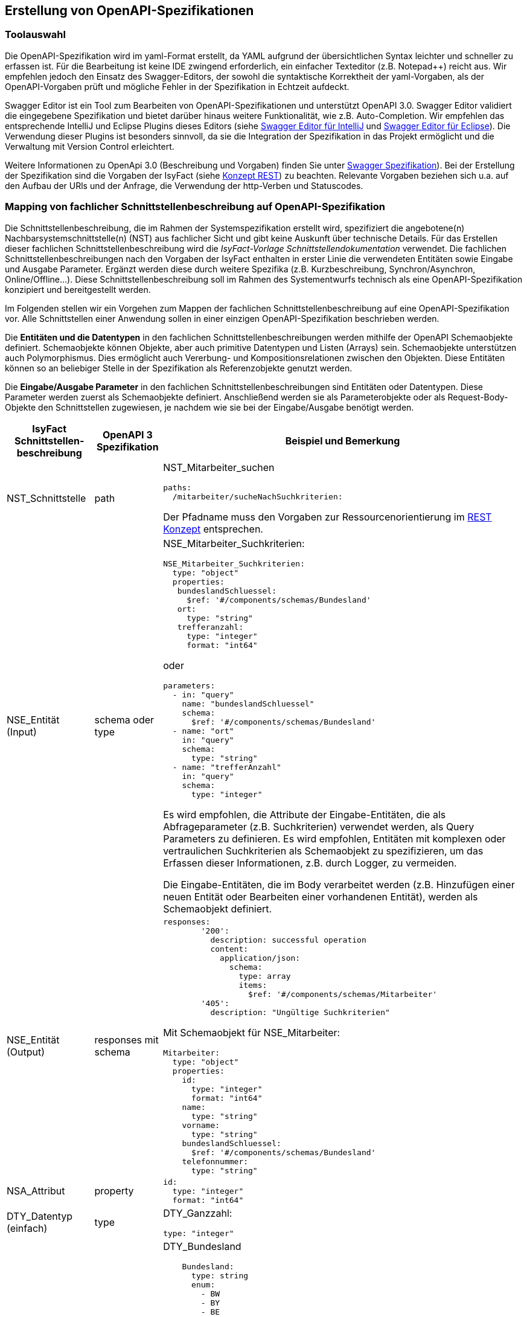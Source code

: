 // tag::inhalt[]


[[erstellung-openapi-spezifikation]]
== Erstellung von OpenAPI-Spezifikationen

[[toolauswahl]]
=== Toolauswahl
Die OpenAPI-Spezifikation wird im yaml-Format erstellt, da YAML aufgrund der übersichtlichen Syntax leichter und schneller zu erfassen ist.
Für die Bearbeitung ist keine IDE zwingend erforderlich, ein einfacher Texteditor (z.B. Notepad++) reicht aus.
Wir empfehlen jedoch den Einsatz des Swagger-Editors, der sowohl die syntaktische Korrektheit der yaml-Vorgaben, als der OpenAPI-Vorgaben prüft und mögliche Fehler in der Spezifikation in Echtzeit aufdeckt.

Swagger Editor ist ein Tool zum Bearbeiten von OpenAPI-Spezifikationen und unterstützt OpenAPI 3.0.
Swagger Editor validiert die eingegebene Spezifikation und bietet darüber hinaus weitere Funktionalität, wie z.B. Auto-Completion.
Wir empfehlen das entsprechende IntelliJ und Eclipse Plugins dieses Editors (siehe xref:glossary:literaturextern:inhalt.adoc#litextern-swagger-editor-intellij[Swagger Editor für IntelliJ] und xref:glossary:literaturextern:inhalt.adoc#litextern-swagger-editor-eclipse[Swagger Editor für Eclipse]).
Die Verwendung dieser Plugins ist besonders sinnvoll, da sie die Integration der Spezifikation in das Projekt ermöglicht und die Verwaltung mit Version Control erleichtert.

Weitere Informationen zu OpenApi 3.0 (Beschreibung und Vorgaben) finden Sie unter xref:glossary:literaturextern:inhalt.adoc#litextern-swagger-spezification[Swagger Spezifikation]).
Bei der Erstellung der Spezifikation sind die Vorgaben der IsyFact (siehe xref:isy-service-rest:konzept/master.adoc#einleitung[Konzept REST]) zu beachten.
Relevante Vorgaben beziehen sich u.a. auf den Aufbau der URls und der Anfrage, die Verwendung der http-Verben und Statuscodes.

[[mapping-fachlichen-schnittstellen]]
=== Mapping von fachlicher Schnittstellenbeschreibung auf OpenAPI-Spezifikation
// TODO: Der Begriff _IsyFact-Vorlage Schnittstellendokumentation_ ist durch einen externen Link zu ersetzen.
// Dieses Dokument ist zur Zeit noch ein Word-Dokument.
// Dieses soll noch als Binärdatei zu isyfact-standards-doc wandern. Das Ticket ist aber noch nicht umgesetzt.
Die Schnittstellenbeschreibung, die im Rahmen der Systemspezifikation erstellt wird, spezifiziert die angebotene(n) Nachbarsystemschnittstelle(n) (NST) aus fachlicher Sicht und gibt keine Auskunft über technische Details.
Für das Erstellen dieser fachlichen Schnittstellenbeschreibung wird die _IsyFact-Vorlage Schnittstellendokumentation_ verwendet.
Die fachlichen Schnittstellenbeschreibungen nach den Vorgaben der IsyFact enthalten in erster Linie die verwendeten Entitäten sowie Eingabe und Ausgabe Parameter.
Ergänzt werden diese durch weitere Spezifika (z.B. Kurzbeschreibung, Synchron/Asynchron, Online/Offline…).
Diese Schnittstellenbeschreibung soll im Rahmen des Systementwurfs technisch als eine OpenAPI-Spezifikation konzipiert und bereitgestellt werden.

Im Folgenden stellen wir ein Vorgehen zum Mappen der fachlichen Schnittstellenbeschreibung auf eine OpenAPI-Spezifikation vor.
Alle Schnittstellen einer Anwendung sollen in einer einzigen OpenAPI-Spezifikation beschrieben werden.

Die **Entitäten und die Datentypen** in den fachlichen Schnittstellenbeschreibungen werden mithilfe der OpenAPI Schemaobjekte definiert.
Schemaobjekte können Objekte, aber auch primitive Datentypen und Listen (Arrays) sein.
Schemaobjekte unterstützen auch Polymorphismus.
Dies ermöglicht auch Vererbung- und Kompositionsrelationen zwischen den Objekten.
Diese Entitäten können so an beliebiger Stelle in der Spezifikation als Referenzobjekte genutzt werden.

Die **Eingabe/Ausgabe Parameter** in den fachlichen Schnittstellenbeschreibungen sind Entitäten oder Datentypen.
Diese Parameter werden zuerst als Schemaobjekte definiert.
Anschließend werden sie als Parameterobjekte oder als Request-Body-Objekte den Schnittstellen zugewiesen, je nachdem wie sie bei der Eingabe/Ausgabe benötigt werden.

[cols="3,2,6"]
|===
|IsyFact Schnittstellen-beschreibung|OpenAPI 3 Spezifikation|Beispiel und Bemerkung

|NST_Schnittstelle
|path
a|NST_Mitarbeiter_suchen
[source,yaml]
----
paths:
  /mitarbeiter/sucheNachSuchkriterien:
----

Der Pfadname muss den Vorgaben zur Ressourcenorientierung im xref:isy-service-rest:konzept/master.adoc#einleitung[REST Konzept] entsprechen.


|NSE_Entität (Input)
|schema oder type
a|NSE_Mitarbeiter_Suchkriterien:
[source,yaml]
----
NSE_Mitarbeiter_Suchkriterien:
  type: "object"
  properties:
   bundeslandSchluessel:
     $ref: '#/components/schemas/Bundesland'
   ort:
     type: "string"
   trefferanzahl:
     type: "integer"
     format: "int64"
----

oder
[source,yaml]
----
parameters:
  - in: "query"
    name: "bundeslandSchluessel"
    schema:
      $ref: '#/components/schemas/Bundesland'
  - name: "ort"
    in: "query"
    schema:
      type: "string"
  - name: "trefferAnzahl"
    in: "query"
    schema:
      type: "integer"
----

Es wird empfohlen, die Attribute der Eingabe-Entitäten, die als Abfrageparameter (z.B. Suchkriterien) verwendet werden, als Query Parameters zu definieren.
Es wird empfohlen, Entitäten mit komplexen oder vertraulichen Suchkriterien als Schemaobjekt zu spezifizieren, um das Erfassen dieser Informationen, z.B. durch Logger, zu vermeiden.

Die Eingabe-Entitäten, die im Body verarbeitet werden (z.B. Hinzufügen einer neuen Entität oder Bearbeiten einer vorhandenen Entität), werden als Schemaobjekt definiert.

|NSE_Entität (Output)
|responses mit schema
a|[source,yaml]
----
responses:
        '200':
          description: successful operation
          content:
            application/json:
              schema:
                type: array
                items:
                  $ref: '#/components/schemas/Mitarbeiter'
        '405':
          description: "Ungültige Suchkriterien"
----
Mit Schemaobjekt für NSE_Mitarbeiter:
[source,yaml]
----
Mitarbeiter:
  type: "object"
  properties:
    id:
      type: "integer"
      format: "int64"
    name:
      type: "string"
    vorname:
      type: "string"
    bundeslandSchluessel:
      $ref: '#/components/schemas/Bundesland'
    telefonnummer:
      type: "string"
----

|NSA_Attribut
|property
a|
[source,yaml]
----
id:
  type: "integer"
  format: "int64"
----

|DTY_Datentyp (einfach)
|type
a|DTY_Ganzzahl:
[source,yaml]
----
type: "integer"
----

|DTY_Datentyp (komplex)
|schema
a|DTY_Bundesland
[source,yaml]
----
    Bundesland:
      type: string
      enum:
        - BW
        - BY
        - BE
        - BB
        - HB
        - HH
        - HE
        - MV
        - NI
        - NW
        - RP
        - SL
        - SN
        - ST
        - SH
        - TH
----

|Kurz-
beschreibung
|description
a|
[source,yaml]
----
info:
  description: "Ein Beispiel für das Mapping einer fachlichen Schnittstelle"
----


|Offline/Online
|keine Entsprechung
|

|Synchron/
Asynchron
|keine Entsprechung
|

|Schnittstellen-
typ
|verb
|get, post, put, delete

Das passende Verb, um die Art der Transaktion zu beschreiben (Lese-, Schreib- oder Löschvorgang).
Vorgaben zur Wahl des Verbs finden sich im xref:isy-service-rest:konzept/master.adoc#einleitung[Konzept REST].
|===

Die für die Mapping-Tabelle genutzte Beispiel-Schnittstellenbeschreibung und das Ergebnis als OpenAPI-Spezifikation ist als im xref:isy-service-rest:nutzungsvorgaben/anhaenge.adoc#zusammenfassung-beispiel-mitarbeiter[Beispiel im Anhang] zusammenfassend dargestellt.

[[metadaten]]
=== Übertragung von Metadaten
Metadaten werden als Header-Parameter übertragen.
Zu Metadaten gehören u.a. Daten wie Benutzerkennung, Rolle, Tags, externe IDs.
Nur die Metadaten, die nicht durch die IsyFact standardisiert werden, sind Teil der OpenApi-Spezifikation.

Zur Spezifizierung von Header-Parametern wird der Eintrag „in: header“ genutzt, wie das unten stehenden Beispiel zeigt.

*Beispiel:* Eine externe Id in NST_Mitarbeiter_suchen.

Anforderung: Es muss immer eine externe Id mitgeschickt werden, wenn eine Schnittstelle der Anwendung aufgerufen wurde.

[source,yaml]
----
…
paths:
  /mitarbeiter/sucheNachSuchkriterien:
    get:
      summary: "Suche Mitarbeiter nach Suchkriterien"
      description: "Diese Schnittstelle bietet Nachbarsystemen die Möglichkeit, Mitarbeiter zu suchen und deren Daten abzufragen. Die Auswahl der Mitarbeiter erfolgt anhand einer Reihe von optionalen Suchkriterien."
      operationId: "sucheMitarbeiterNachSuchkriterien"
      parameters:
        - name: "externeId"
          in: "header"
          schema:
            type: "integer"
            format: "int64"
 …
----

[[fachliche_info_get_delete]]
=== Übertragung fachlicher Informationen bei GET- und DELETE-Anfragen

Bei Anfragen zum Lesen (GET) oder Löschen (DELETE) werden gemäß REST-Konzept (siehe xref:isy-service-rest:konzept/master.adoc#einleitung[Konzept REST]) keine Informationen im Body übertragen.
In einigen Fällen kann es jedoch vorkommen, dass der Server weitere Informationen benötigt, um die Anfrage erfolgreich bearbeiten zu können.
Ein mögliches Szenario ist die Protokollierung der Zugriffshistorie inkl. Zugriffsgrund.
Daher sollen in diesem Szenario die erforderlichen Informationen als URL-Parameter gesendet werden.

Zur Spezifizierung von URL-Parametern wird der Eintrag „in: path“ genutzt, wie das unten stehenden Beispiel zeigt.

*Beispiel:* Protokollierung in NST_Mitarbeiter_suchen.

Anforderung: Es muss immer der Zugriffsgrund protokolliert werden, wenn die Schnittstelle der Mitarbeitersuche aufgerufen wurde.
Für die Protokollierung dieser Schnittstelle wird zusätzlich der Zugriffsgrund benötigt.

[source,yaml]
----
…
paths:
  /mitarbeiter/sucheNachSuchkriterien:
    get:
      summary: "Suche Mitarbeiter nach Suchkriterien"
      description: "Diese Schnittstelle bietet Nachbarsystemen die Möglichkeit, Mitarbeiter zu suchen und deren Daten abzufragen. Die Auswahl der Mitarbeiter erfolgt anhand einer Reihe von optionalen Suchkriterien."
      operationId: "sucheMitarbeiterNachSuchkriterien"
      parameters:
        - name: "zugriffsgrund"
          in: "path"
          schema:
            type: "string"
 …
----

Falls die zu übermittelnden Informationen vertraulich sind, sollte ein Wechsel des http-Verbs zu POST und die Übermittlung der Informationen im Body statt in der URL eruiert werden.

[[Verwendung_von_OpenAPI_Generator]]
== Verwendung von OpenAPI Generator
Es ist möglich, automatisch Code aus einer OpenAPI 3.0-Spezifikation zu generieren.
Die IsyFact sieht den Einsatz des OpenAPI-Generators vor.
Für die automatische Generierung muss eine gültige OpenAPI 3.0-Spezifikation als Eingabe bereitgestellt werden.
Der Generator liest diese Spezifikation ein und generiert daraus automatisch eine entsprechende Client- oder Server-Implementierung.
Der Generator unterstützt alle verwendeten REST-Frameworks der IsyFact: Angular (Client), Spring Web Webflux (Client) und Spring MVC (Server).

Der präferierte Weg ist, den Generator über Maven oder direkt über die Konsole zu verwenden.
Die Verwendung von Maven ist sinnvoll, wenn eine neue Anwendung von Grund auf neu entwickelt wird oder die Generierung in einen bestehenden Prozess integriert werden soll, z.B. in einen automatischen Prozess zur Generierung von fachlicher Dokumentation.
Sollen neue Schnittstellen zu einer bereits bestehenden Anwendung hinzufügt werden, wird empfohlen, den Generator von der Konsole aus auszuführen und die benötigten Teile aus dem Generat in die Anwendung zu kopieren.

[[konsole]]
=== Die Konsole
Für die Nutzung über die Konsole ist es erforderlich, vorher die Generator-JAR-Datei von der Website des Generators zu installieren.
Der Befehl besteht aus folgenden Teilen:

[source,shell script]
----
java -jar <Pfad der Jar-Datei OpenAPI-generator-cli.jar> generate
-i <Pfad der Input-Datei (OpenAPI 3.0 Spezifikation)>
-g <der Name des Generators>
-o <Pfad für den zu erstellenden Code>
----

Beispiele für die verwendeten Frameworks:

Angular:

[source,shell script]
----
java -jar …/OpenAPI-generator-cli.jar generate
-i …/mitarbeiter_suche.yaml
-g typescript-angular
-o …/mitarbeiter_suche/Angular
----

Spring MVC:

[source,shell script]
----
java -jar …/OpenAPI-generator-cli.jar generate
-i …/mitarbeiter_suche.yaml
-g spring --library spring-mvc
-o …/mitarbeiter_suche/Angular
----

Spring Web Webflux:

[source,shell script]
----
java -jar …/OpenAPI-generator-cli.jar generate
-i …/mitarbeiter_suche.yaml
-g java --library webclient
-o …/mitarbeiter_suche/Angular
----

Anschließend kann der generierte Code in das Projekt manuell übernommen werden.

[[maven]]
=== Maven
Auch in bereits existierenden Maven-Projekt kann der OpenAPI-Generator aufgerufen werden.
Es ist jedoch wichtig zu beachten, dass der generierte Code ein eigenes Projekt darstellt.
Daher sollte die Integration des neuen Codes in das bereits bestehende Projekt noch manuell erfolgen.
Ein Beispiel für die Maven-Konfiguration:

[source,xml]
----
<build>
    <plugins>
        <plugin>
            <groupId>org.OpenAPItools</groupId>
            <artifactId>OpenAPI-generator-maven-plugin</artifactId>
            <version>5.3.0</version>
            <executions>
                <execution>
                    <goals>
                        <goal>generate</goal>
                    </goals>
                    <configuration>
                        <inputSpec>.../mitarbeiter_suche.yaml</inputSpec>
                        <generatorName>spring</generatorName>
                        <library>spring-mvc</library>
                        <generateModelTests>true</generateModelTests>
                        <generateApiTests>true</generateApiTests>
                        <configOptions>
                            <sourceFolder>src/gen/java/main</sourceFolder>
                        </configOptions>
                    </configuration>
                </execution>
            </executions>
        </plugin>
    </plugins>
</build>
----

Die Konfigurationsparameter für den Generator sind die Tags „generatorName“ und der Tag „library“.
Die Parameter für die verwendeten Frameworks sind folgende:

|===
||generatorName|library

|Spring MVC
|spring
|spring-mvc

|Spring Web Webflux
|java
|webclient

|Angular
|typescript-angular
| -
|===

Die anderen Parameter für die Basis-Nutzung sind in der folgenden Auflistung beschrieben:

[cols="h,3"]
|===

|inputSpec
|Der Pfad von der eingegebenen OpenAPI 3.0 Spezifikation.

|generateModelTests
|Gibt an, ob Tests für das Model generiert werden sollen.
Es ist möglich, dass keine Tests generiert werden.
Die Ergebnisse hängen davon ab, ob das verwendete Template diese Funktionalität unterstützt oder nicht.

|generateApiTests
|Gibt an, ob Tests für die Api generiert werden sollen.
Es ist möglich, dass keine Tests generiert werden.
Die Ergebnisse hängen davon ab, ob das verwendete Template diese Funktionalität unterstützt oder nicht.

|configOptions/
sourceFolder
|Der Pfad für den zu generierenden Code.
|===


[[openapi-schnittstellenspezifikation]]
== Veröffentlichung und Verwaltung der OpenAPI 3.0 Spezifikation

[[openapi-schnittstellenspezifikation-vorteile]]
=== Verwaltung
Die OpenApi Schnittstellenspezifikation ist jeweils Bestandteil der spezifischen Projektdokumentation.

Damit die OpenApi Schnittstellenspezifikation verfügbar sein kann, muss diese auch verwaltet werden.
In den jeweiligen Spring Projekten wird die OpenApi Schnittstellenspezifikation unter folgendem Pfad gespeichert: *_/src/main/resources/openapi.yml_*.

Falls es Änderungen innerhalb der OpenApi Schnittstellenspezifikation geben sollte, werden diese vom Versionskontrollsystem verwaltet.

Ein Versionskontrollsystem ist ein System, das für die Kontrolle der verschiedenen Versionen einer Software zuständig ist.

[[openapi-schnittstellenspezifikation-veroeffentlichung]]
=== Veröffentlichung
Die OpenAPI Spezifikationen werden mit jeder Veröffentlichung (Release) ausgeliefert.

[[openapi-schnittstellenspezifikation-artifactory]]
==== Artifactory
Die Auslieferung erfolgt als ein Teil vom zentral generierten Artefakt.
Der Zugriff auf das Artefakt ist für die Entwickler und Architekten der Isyfact über das Maven Artifactory oder GitLab/GitHub möglich.

[[openapi-schnittstellenspezifikation-antora]]
==== Antora
Antora ist eine Dokumentationspipeline, die es Dokumentations-, Produkt- und Entwicklungsteams ermöglicht, Dokumentationsseiten zu erstellen, zu verwalten und zu veröffentlichen, die in AsciiDoc erstellt und aus mehreren versionierten Repositories bezogen wurden.

Mithilfe des OpenApi Generators kann aus der OpenApi Spezifikation (YAML Datei) AsciiDoc generiert/erstellt werden.
Für die Generierung von AsciiDoc wird der OpenApi Generator verwendet.
Nähere und detailliertere Informationen dazu befinden sich unter dem Kapitel <<Verweis_auf_Kapitel>>.
Wichtig zu beachten ist, dass der Parameter für den Namen des Generators als _asciidoc_ konfiguriert werden muss.
Ohne diesen Parameter weiß der Generator nicht in welches Dateiformat die YAML Datei generiert werden soll.

Der Build Prozess, ob lokal oder innerhalb der GitLab CI/CD Pipeline ist im Repository *_isy-antora-playbook_* implementiert und dokumentiert.

Dieser Pipeline Job generiert nach erfolgreichem Ablauf ein Artefakt neben dem Quellcode.
Dieses Verfahren ist auch als Antora Build bekannt.

Zusätzlich werden die technischen Spezifikationen im darüber beschriebenen Verfahren mitgeliefert.
Somit können technische Benutzer Zugriff auf die technischen Spezifikationen bekommen und diese dann anschließend herunterladen.

Es wird statisches Hosting über Antora verwendet, weil:

1. ein einfacher Zugriff auf verschiedene Versionen der OpenAPI Spezifikationen möglich ist
2. das Herunterladen der OpenAPI Spezifikationen für technische Benutzer ermöglicht wird
3. geringe/keine Kosten entstehen
4. Zugang für nicht technische Benutzer gewährleistet wird

Somit ist dann der Zugriff direkt über den Browser via statisches Hosting über Antora möglich, da die technische Spezifikation (die YAML Datei) zuvor als Antora-Anhang hinzugefügt wurde.

[[openapi-schnittstellenspezifikation-eigener-endpunkt]]
==== Definition eines Endpunktes
Ein Endpunkt, der im Softwarebereich als Softwareschnittstelle oder softwareseitige Datenschnittstelle bezeichnet wird, stellt einen logischen Berührungspunkt innerhalb eines IT-Systems dar.
Ein IT-System kann selbstverständlich über mehrere Endpunkte verfügen.
Durch sie wird der Austausch von Kommandos und Daten zwischen verschiedenen Prozessen und Komponenten ermöglicht und geregelt.

Ein Endpunkt ist sozusagen eine Übergangsstelle zwischen verschiedenen Komponenten eines IT-Systems, über die der Datenaustausch oder die Datenverarbeitung realisiert werden kann.

Die Endung einer URL z.B. *_/openapi-spezifikationen_* ist ein gutes optisches Erkennungsmerkmal.

In unserem Fall besteht die optionale Möglichkeit einen Endpunkt zu errichten, der den Datenaustausch der OpenAPI Spezifikationen über das Herunterladen der Datei ermöglicht.

Die heruntergeladene Datei kann dann anschließend geöffnet werden.

[[openapi-schnittstellenspezifikation-url]]
==== Definition einer URL
Durch die Verwendung vom statischen Hosting über Antora können statische Webseiten generiert werden.

Die OpenAPI Spezifikationen können über Antora als statische Webseite generiert werden.

Um eine statische Webseite mit Inhalt aufrufen zu können, wird die Verwendung eines Browsers und die Verfügbarkeit einer korrekten URL vorausgesetzt.

Damit der Inhalt der zuvor generierten statischen Webseite auch aus der Benutzeroberfläche erreichbar ist, muss die Webseite auf dem Server hinterlegt werden.

Es besteht somit die optionale Möglichkeit eine URL auf dem Server zu "reservieren", die beim Aufruf aus der Benutzeroberfläche, den Nutzer auf die OpenAPI Spezifikation weiterleitet, damit dieser dann Zugriff und somit Einsicht auf die statische Webseite, die die OpenAPI Spezifikation beinhaltet, erhält.

// end::inhalt[]